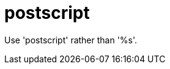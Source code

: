 :navtitle: postscript
:keywords: reference, rule, postscript

= postscript

Use 'postscript' rather than '%s'.



